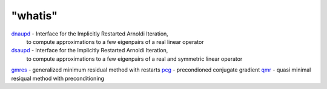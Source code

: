 ====
"whatis"
====


`dnaupd`_ - Interface for the Implicitly Restarted Arnoldi Iteration,
  to compute approximations to a few eigenpairs of a real linear
  operator
`dsaupd`_ - Interface for the Implicitly Restarted Arnoldi Iteration,
  to compute approximations to a few eigenpairs of a real and symmetric
  linear operator
`gmres`_ - generalized minimum residual method with restarts
`pcg`_ - precondioned conjugate gradient
`qmr`_ - quasi minimal resiqual method with preconditioning


.. _dnaupd: ://./sparse/dnaupd.htm
.. _qmr: ://./sparse/qmr.htm
.. _gmres: ://./sparse/gmres.htm
.. _pcg: ://./sparse/pcg.htm
.. _dsaupd: ://./sparse/dsaupd.htm


